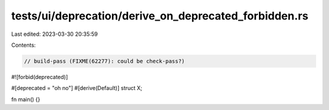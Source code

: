 tests/ui/deprecation/derive_on_deprecated_forbidden.rs
======================================================

Last edited: 2023-03-30 20:35:59

Contents:

.. code-block:: rs

    // build-pass (FIXME(62277): could be check-pass?)

#![forbid(deprecated)]

#[deprecated = "oh no"]
#[derive(Default)]
struct X;

fn main() {}


